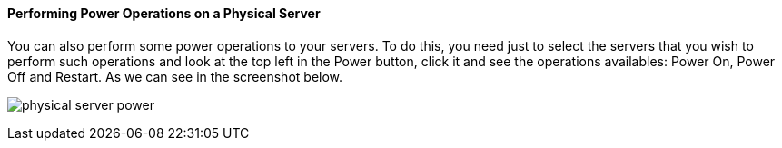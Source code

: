 ==== Performing Power Operations on a Physical Server

You can also perform some power operations to your servers. To do this, you need just to select the servers that you wish to perform such operations and look at the top left in the Power button, click it and see the operations availables: Power On, Power Off and Restart. As we can see in the screenshot below.

image:../images/physical_server_power.png[]